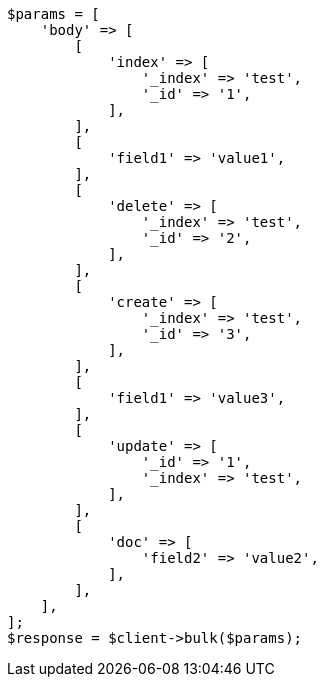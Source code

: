 // docs/bulk.asciidoc:294

[source, php]
----
$params = [
    'body' => [
        [
            'index' => [
                '_index' => 'test',
                '_id' => '1',
            ],
        ],
        [
            'field1' => 'value1',
        ],
        [
            'delete' => [
                '_index' => 'test',
                '_id' => '2',
            ],
        ],
        [
            'create' => [
                '_index' => 'test',
                '_id' => '3',
            ],
        ],
        [
            'field1' => 'value3',
        ],
        [
            'update' => [
                '_id' => '1',
                '_index' => 'test',
            ],
        ],
        [
            'doc' => [
                'field2' => 'value2',
            ],
        ],
    ],
];
$response = $client->bulk($params);
----
